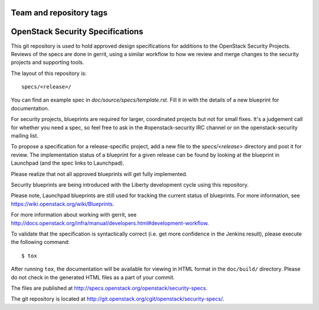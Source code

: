 ========================
Team and repository tags
========================

.. image:: http://governance.openstack.org/badges/security-specs.svg
    :target: http://governance.openstack.org/reference/tags/index.html

.. Change things from this point on

======================================
OpenStack Security Specifications
======================================

This git repository is used to hold approved design specifications for
additions to the OpenStack Security Projects. Reviews of the specs
are done in gerrit, using a similar workflow to how we review and
merge changes to the security projects and supporting tools.

The layout of this repository is::

  specs/<release>/

You can find an example spec in `doc/source/specs/template.rst`.
Fill it in with the details of a new blueprint for documentation.

For security projects, blueprints are required for larger, coordinated projects
but not for small fixes. It's a judgement call for whether you need a
spec, so feel free to ask in the
#openstack-security IRC channel or on the openstack-security mailing list.

To propose a specification for a release-specific project, add a new file to
the `specs/<release>` directory and post it for review.  The implementation
status of a blueprint for a given release can be found by looking at the
blueprint in Launchpad (and the spec links to Launchpad).

Please realize that not all approved blueprints will get fully implemented.

Security blueprints are being introduced with the Liberty development cycle
using this repository.

Please note, Launchpad blueprints are still used for tracking the
current status of blueprints. For more information, see
https://wiki.openstack.org/wiki/Blueprints.

For more information about working with gerrit, see
http://docs.openstack.org/infra/manual/developers.html#development-workflow.

To validate that the specification is syntactically correct (i.e. get more
confidence in the Jenkins result), please execute the following command::

  $ tox

After running ``tox``, the documentation will be available for viewing in HTML
format in the ``doc/build/`` directory. Please do not check in the generated
HTML files as a part of your commit.

The files are published at http://specs.openstack.org/openstack/security-specs.

The git repository is located at
http://git.openstack.org/cgit/openstack/security-specs/.
